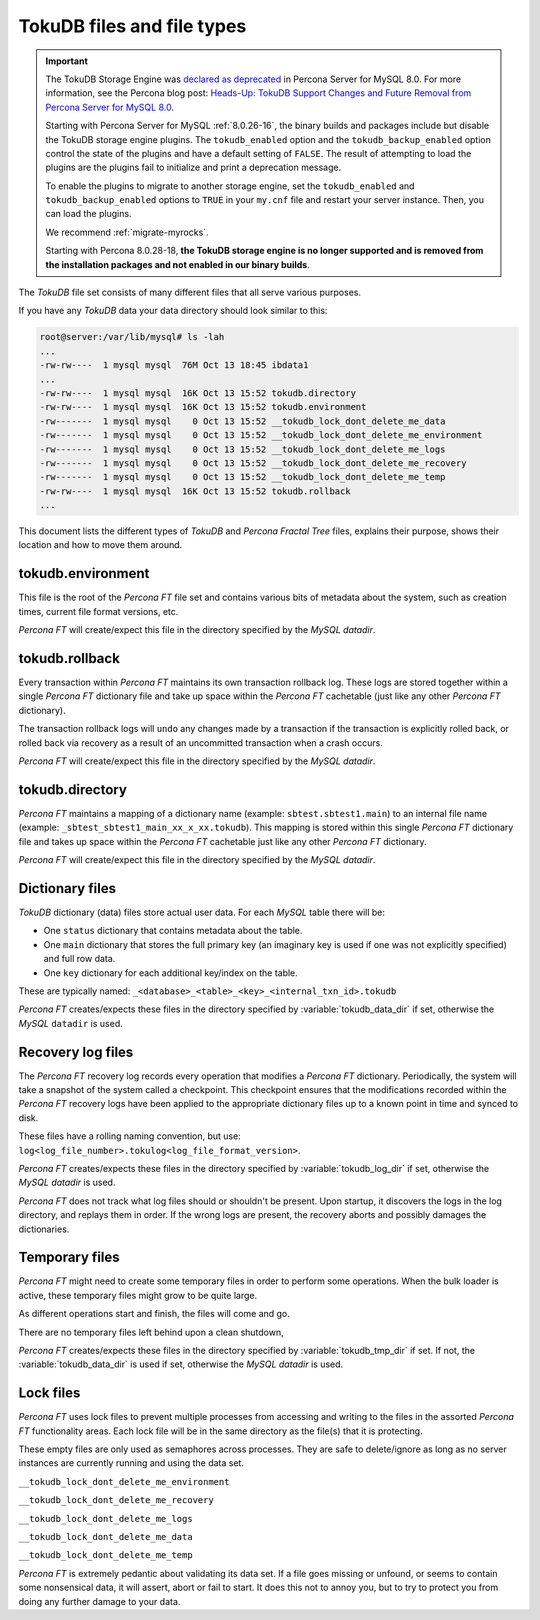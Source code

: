 .. _tokudb_files_and_file_types:

===========================
TokuDB files and file types
===========================

.. Important:: 

   The TokuDB Storage Engine was `declared as deprecated <https://www.percona.com/doc/percona-server/8.0/release-notes/Percona-Server-8.0.13-3.html>`__ in Percona Server for MySQL 8.0. For more information, see the Percona blog post: `Heads-Up: TokuDB Support Changes and Future Removal from Percona Server for MySQL 8.0 <https://www.percona.com/blog/2021/05/21/tokudb-support-changes-and-future-removal-from-percona-server-for-mysql-8-0/>`__.
    
   Starting with Percona Server for MySQL :ref:`8.0.26-16`, the binary builds and packages include but disable the TokuDB storage engine plugins. The ``tokudb_enabled`` option and the ``tokudb_backup_enabled`` option control the state of the plugins and have a default setting of ``FALSE``. The result of attempting to load the plugins are the plugins fail to initialize and print a deprecation message.

   To enable the plugins to migrate to another storage engine, set the ``tokudb_enabled`` and ``tokudb_backup_enabled`` options to ``TRUE`` in your ``my.cnf`` file and restart your server instance. Then, you can load the plugins.

   We recommend :ref:`migrate-myrocks`.
      
   Starting with Percona 8.0.28-18, **the TokuDB storage engine is no longer supported and is removed from the installation packages and not enabled in our binary builds**.


The *TokuDB* file set consists of many different files that all serve various
purposes.

If you have any *TokuDB* data your data directory should look similar to this:

.. code-block:: bash

  root@server:/var/lib/mysql# ls -lah
  ...
  -rw-rw----  1 mysql mysql  76M Oct 13 18:45 ibdata1
  ...
  -rw-rw----  1 mysql mysql  16K Oct 13 15:52 tokudb.directory
  -rw-rw----  1 mysql mysql  16K Oct 13 15:52 tokudb.environment
  -rw-------  1 mysql mysql    0 Oct 13 15:52 __tokudb_lock_dont_delete_me_data
  -rw-------  1 mysql mysql    0 Oct 13 15:52 __tokudb_lock_dont_delete_me_environment
  -rw-------  1 mysql mysql    0 Oct 13 15:52 __tokudb_lock_dont_delete_me_logs
  -rw-------  1 mysql mysql    0 Oct 13 15:52 __tokudb_lock_dont_delete_me_recovery
  -rw-------  1 mysql mysql    0 Oct 13 15:52 __tokudb_lock_dont_delete_me_temp
  -rw-rw----  1 mysql mysql  16K Oct 13 15:52 tokudb.rollback
  ...

This document lists the different types of *TokuDB* and *Percona Fractal Tree*
files, explains their purpose, shows their location and how to move them
around.

tokudb.environment
------------------

This file is the root of the *Percona FT* file set and contains various bits of
metadata about the system, such as creation times, current file format
versions, etc.

*Percona FT* will create/expect this file in the directory specified by the
*MySQL* `datadir`.

tokudb.rollback
---------------

Every transaction within *Percona FT* maintains its own transaction rollback
log. These logs are stored together within a single *Percona FT* dictionary
file and take up space within the *Percona FT* cachetable (just like any other
*Percona FT* dictionary).

The transaction rollback logs will ``undo`` any changes made by a transaction
if the transaction is explicitly rolled back, or rolled back via recovery as a
result of an uncommitted transaction when a crash occurs.

*Percona FT* will create/expect this file in the directory specified by the
*MySQL* `datadir`.

tokudb.directory
----------------

*Percona FT* maintains a mapping of a dictionary name (example:
``sbtest.sbtest1.main``) to an internal file name (example:
``_sbtest_sbtest1_main_xx_x_xx.tokudb``). This mapping is stored within this
single *Percona FT* dictionary file and takes up space within the *Percona FT*
cachetable just like any other *Percona FT* dictionary.

*Percona FT* will create/expect this file in the directory specified by the
*MySQL* `datadir`.

Dictionary files
----------------

*TokuDB* dictionary (data) files store actual user data. For each *MySQL*
table there will be:

* One ``status`` dictionary that contains metadata about the table.

* One ``main`` dictionary that stores the full primary key (an imaginary key is
  used if one was not explicitly specified) and full row data.

* One ``key`` dictionary for each additional key/index on the table.

These are typically named:
``_<database>_<table>_<key>_<internal_txn_id>.tokudb``

*Percona FT* creates/expects these files in the directory specified by
:variable:`tokudb_data_dir` if set, otherwise the *MySQL* ``datadir`` is used.

Recovery log files
------------------

The *Percona FT* recovery log records every operation that modifies a
*Percona FT* dictionary. Periodically, the system will take a snapshot of the
system called a checkpoint. This checkpoint ensures that the modifications
recorded within the *Percona FT* recovery logs have been applied to the
appropriate dictionary files up to a known point in time and synced to disk.

These files have a rolling naming convention, but use:
``log<log_file_number>.tokulog<log_file_format_version>``.

*Percona FT* creates/expects these files in the directory specified by
:variable:`tokudb_log_dir` if set, otherwise the *MySQL* `datadir` is
used.

*Percona FT* does not track what log files should or shouldn't be present. Upon
startup, it discovers the logs in the log directory, and replays them in order.
If the wrong logs are present, the recovery aborts and possibly damages the
dictionaries.

Temporary files
---------------

*Percona FT* might need to create some temporary files in order to perform some
operations. When the bulk loader is active, these temporary files might grow to
be quite large.

As different operations start and finish, the files will come and go.

There are no temporary files left behind upon a clean shutdown,

*Percona FT* creates/expects these files in the directory specified by
:variable:`tokudb_tmp_dir` if set. If not, the :variable:`tokudb_data_dir` is
used if set, otherwise the *MySQL* `datadir` is used.

Lock files
----------

*Percona FT* uses lock files to prevent multiple processes from accessing and
writing to the files in the assorted *Percona FT* functionality areas. Each
lock file will be in the same directory as the file(s) that it is protecting.

These empty files are only used as semaphores across processes. They are safe
to delete/ignore as long as no server instances are currently running and using
the data set.

``__tokudb_lock_dont_delete_me_environment``

``__tokudb_lock_dont_delete_me_recovery``

``__tokudb_lock_dont_delete_me_logs``

``__tokudb_lock_dont_delete_me_data``

``__tokudb_lock_dont_delete_me_temp``

*Percona FT* is extremely pedantic about validating its data set. If a file
goes missing or unfound, or seems to contain some nonsensical data, it will
assert, abort or fail to start. It does this not to annoy you, but to try to
protect you from doing any further damage to your data.

